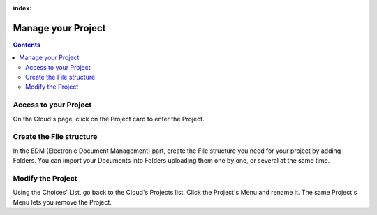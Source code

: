 :index:

===============================
Manage your Project
===============================

.. 
    excerpt
        Step-by-step how-to manage your Project.
    endexcerpt


.. contents::


Access to your Project
======================

On the Cloud's page, click on the Project card to enter the Project.


Create the File structure
===========================

In the EDM (Electronic Document Management) part, create the File structure you need for your project
by adding Folders. 
You can import your Documents into Folders uploading them one by one, or several at the same time.


Modify the Project
===================

Using the Choices' List, go back to the Cloud's Projects list.
Click the Project's Menu and rename it.
The same Project's Menu lets you remove the Project.